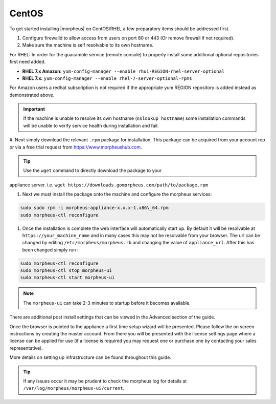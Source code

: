 CentOS
------

To get started installing |morpheus| on CentOS/RHEL a few preparatory items should be addressed first.

#. Configure firewalld to allow access from users on port 80 or 443 (Or remove firewall if not required).
#. Make sure the machine is self resolvable to its own hostname.

For RHEL: In order for the guacamole service (remote console) to properly install some additional optional repositories first need added.

-  **RHEL 7.x Amazon:**
   ``yum-config-manager --enable rhui-REGION-rhel-server-optional``
-  **RHEL 7.x:**
   ``yum-config-manager --enable rhel-7-server-optional-rpms``

For Amazon users a redhat subscription is not required if the appropriate yum REGION repository is added instead as demonstrated above.

.. IMPORTANT:: If the machine is unable to resolve its own hostname (``nslookup hostname``) some installation commands will be unable to verify service health during installation and fail.

#. Next simply download the relevant ``.rpm`` package for installation. This package can be acquired from your account rep or via a free trial
request from https://www.morpheushub.com.

.. TIP:: Use the ``wget`` command to directly download the package to your
appliance server. i.e. ``wget https://downloads.gomorpheus.com/path/to/package.rpm``

#. Next we must install the package onto the machine and configure the morpheus services:

.. code-block:: bash

  sudo sudo rpm -i morpheus-appliance-x.x.x-1.x86\_64.rpm
  sudo morpheus-ctl reconfigure

#. Once the installation is complete the web interface will automatically start up. By default it will be resolvable at ``https://your_machine_name`` and in many cases this may not be resolvable from your browser. The url can be changed by editing ``/etc/morpheus/morpheus.rb`` and changing the value of ``appliance_url``. After this has been changed simply run :

.. code-block:: bash

  sudo morpheus-ctl reconfigure
  sudo morpheus-ctl stop morpheus-ui
  sudo morpheus-ctl start morpheus-ui

.. note:: The ``morpheus-ui`` can take 2-3 minutes to startup before it becomes available.

There are additional post install settings that can be viewed in the Advanced section of the guide.

Once the browser is pointed to the appliance a first time setup wizard will be presented. Please follow the on screen instructions by creating the master account. From there you will be presented with the license settings page where a license can be applied for use (if a license is required you may request one or purchase one by contacting your sales representative).

More details on setting up infrastructure can be found throughout this guide.

.. TIP:: If any issues occur it may be prudent to check the morpheus log for details at ``/var/log/morpheus/morpheus-ui/current``.
